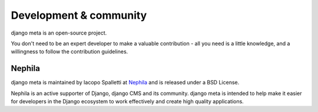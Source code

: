 #######################
Development & community
#######################

django meta is an open-source project.

You don't need to be an expert developer to make a valuable contribution - all you need is a little
knowledge, and a willingness to follow the contribution guidelines.

*******
Nephila
*******

django meta is maintained by Iacopo Spalletti at `Nephila <https://www.nephila.digital/>`_
and is released under a BSD License.

Nephila is an active supporter of Django, django CMS and its community.
django meta is intended to help make it easier for developers in the Django ecosystem
to work effectively and create high quality applications.
